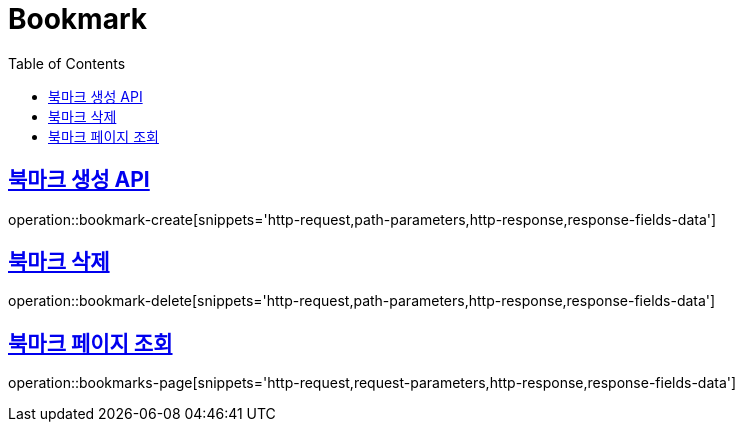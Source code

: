 = Bookmark
:doctype: book
:icons: font
:source-highlighter: highlightjs
:toc: left
:toclevels: 2
:sectlinks:
:operation-http-request-title: Example request
:operation-http-response-title: Example response


[[bookmark-create]]
== 북마크 생성 API

operation::bookmark-create[snippets='http-request,path-parameters,http-response,response-fields-data']


[[bookmark-delete]]
== 북마크 삭제

operation::bookmark-delete[snippets='http-request,path-parameters,http-response,response-fields-data']


[[bookmarks-page]]
== 북마크 페이지 조회

operation::bookmarks-page[snippets='http-request,request-parameters,http-response,response-fields-data']